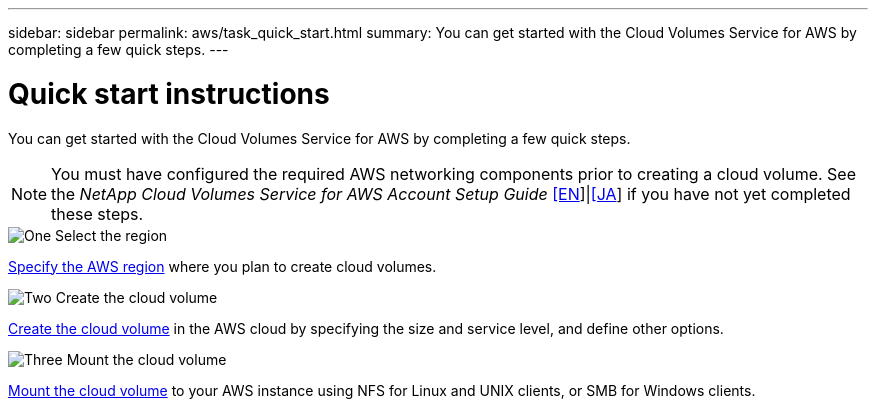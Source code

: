 ---
sidebar: sidebar
permalink: aws/task_quick_start.html
summary: You can get started with the Cloud Volumes Service for AWS by completing a few quick steps.
---

= Quick start instructions
:hardbreaks:
:nofooter:
:icons: font
:linkattrs:
:imagesdir: ./media/
:keywords: cloud volumes, amazon web services, AWS, documentation, help

[.lead]
You can get started with the Cloud Volumes Service for AWS by completing a few quick steps.

NOTE: You must have configured the required AWS networking components prior to creating a cloud volume. See the _NetApp Cloud Volumes Service for AWS Account Setup Guide_ link:media/cvs_aws_account_setup.pdf[[EN^]]|link:media/cvs_aws_account_setup_jaJP.pdf[[JA^]] if you have not yet completed these steps.

.image:https://raw.githubusercontent.com/NetAppDocs/common/main/media/number-1.png[One] Select the region
[role="quick-margin-para"]
link:task_selecting_region.html[Specify the AWS region] where you plan to create cloud volumes.

.image:https://raw.githubusercontent.com/NetAppDocs/common/main/media/number-2.png[Two] Create the cloud volume
[role="quick-margin-para"]
link:task_creating_cloud_volumes_for_aws.html[Create the cloud volume] in the AWS cloud by specifying the size and service level, and define other options.

.image:https://raw.githubusercontent.com/NetAppDocs/common/main/media/number-3.png[Three] Mount the cloud volume
[role="quick-margin-para"]
link:task_mounting_cloud_volumes_for_aws.html[Mount the cloud volume] to your AWS instance using NFS for Linux and UNIX clients, or SMB for Windows clients.
